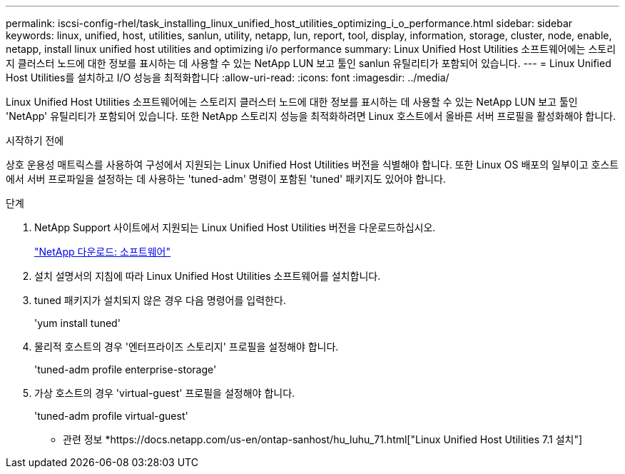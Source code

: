 ---
permalink: iscsi-config-rhel/task_installing_linux_unified_host_utilities_optimizing_i_o_performance.html 
sidebar: sidebar 
keywords: linux, unified, host, utilities, sanlun, utility, netapp, lun, report, tool, display, information, storage, cluster, node, enable, netapp, install linux unified host utilities and optimizing i/o performance 
summary: Linux Unified Host Utilities 소프트웨어에는 스토리지 클러스터 노드에 대한 정보를 표시하는 데 사용할 수 있는 NetApp LUN 보고 툴인 sanlun 유틸리티가 포함되어 있습니다. 
---
= Linux Unified Host Utilities를 설치하고 I/O 성능을 최적화합니다
:allow-uri-read: 
:icons: font
:imagesdir: ../media/


[role="lead"]
Linux Unified Host Utilities 소프트웨어에는 스토리지 클러스터 노드에 대한 정보를 표시하는 데 사용할 수 있는 NetApp LUN 보고 툴인 'NetApp' 유틸리티가 포함되어 있습니다. 또한 NetApp 스토리지 성능을 최적화하려면 Linux 호스트에서 올바른 서버 프로필을 활성화해야 합니다.

.시작하기 전에
상호 운용성 매트릭스를 사용하여 구성에서 지원되는 Linux Unified Host Utilities 버전을 식별해야 합니다. 또한 Linux OS 배포의 일부이고 호스트에서 서버 프로파일을 설정하는 데 사용하는 'tuned-adm' 명령이 포함된 'tuned' 패키지도 있어야 합니다.

.단계
. NetApp Support 사이트에서 지원되는 Linux Unified Host Utilities 버전을 다운로드하십시오.
+
http://mysupport.netapp.com/NOW/cgi-bin/software["NetApp 다운로드: 소프트웨어"]

. 설치 설명서의 지침에 따라 Linux Unified Host Utilities 소프트웨어를 설치합니다.
. tuned 패키지가 설치되지 않은 경우 다음 명령어를 입력한다.
+
'yum install tuned'

. 물리적 호스트의 경우 '엔터프라이즈 스토리지' 프로필을 설정해야 합니다.
+
'tuned-adm profile enterprise-storage'

. 가상 호스트의 경우 'virtual-guest' 프로필을 설정해야 합니다.
+
'tuned-adm profile virtual-guest'



* 관련 정보 *https://docs.netapp.com/us-en/ontap-sanhost/hu_luhu_71.html["Linux Unified Host Utilities 7.1 설치"]
